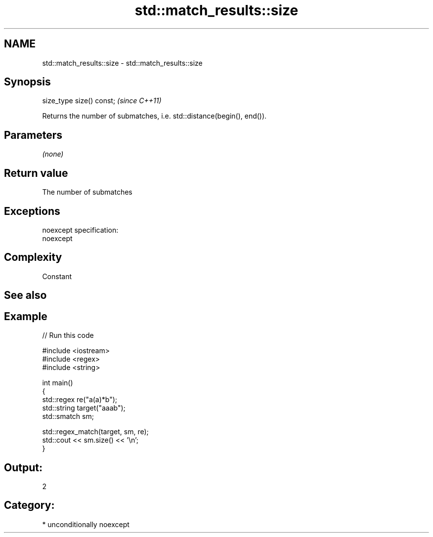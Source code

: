 .TH std::match_results::size 3 "Nov 25 2015" "2.1 | http://cppreference.com" "C++ Standard Libary"
.SH NAME
std::match_results::size \- std::match_results::size

.SH Synopsis
   size_type size() const;  \fI(since C++11)\fP

   Returns the number of submatches, i.e. std::distance(begin(), end()).

.SH Parameters

   \fI(none)\fP

.SH Return value

   The number of submatches

.SH Exceptions

   noexcept specification:  
   noexcept
     

.SH Complexity

   Constant

.SH See also

.SH Example

   
// Run this code

 #include <iostream>
 #include <regex>
 #include <string>
  
 int main()
 {
     std::regex re("a(a)*b");
     std::string target("aaab");
     std::smatch sm;
  
     std::regex_match(target, sm, re);
     std::cout << sm.size() << '\\n';
 }

.SH Output:

 2

.SH Category:

     * unconditionally noexcept
